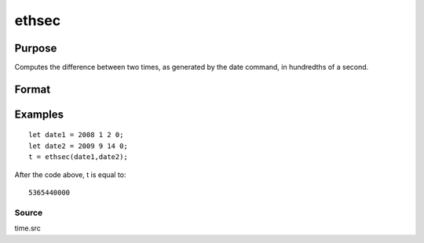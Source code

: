 
ethsec
==============================================

Purpose
----------------

Computes the difference between two times, as generated by
the date command, in hundredths of a second.

Format
----------------
.. function:: ethsec(tstart,  tend)

    :param tstart: starting date, in the order:
        yr, mo, day, hundredths of a second.
    :type tstart: 4x1 vector

    :param tend: ending date, in the order:
        yr, mo, day, hundredths of a second.
        MUST be later date than  tstart.
    :type tend: 4x1 vector

    :returns: hs (*scalar*), elapsed time measured in hundredths of
        a second.

Examples
----------------

::

    let date1 = 2008 1 2 0;
    let date2 = 2009 9 14 0;
    t = ethsec(date1,date2);

After the code above, t is equal to:

::

    5365440000

Source
++++++

time.src

.. seealso:: Functions :func:`dayinyr`
